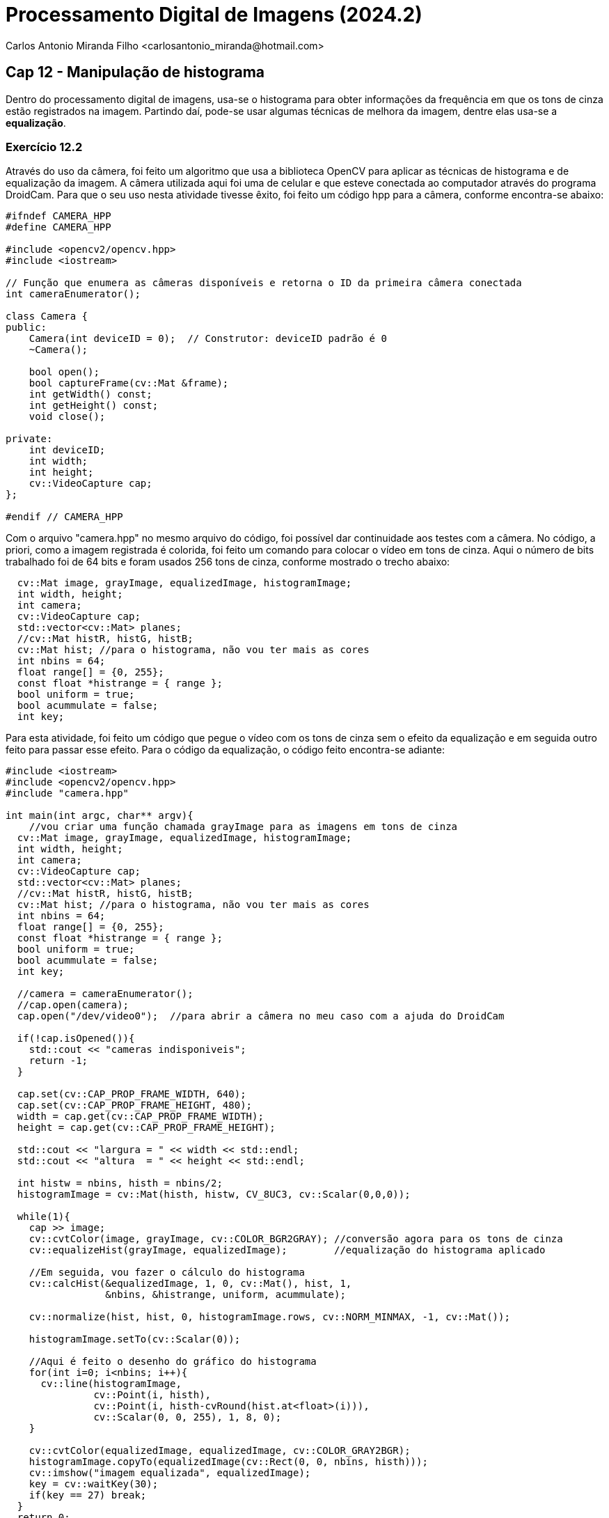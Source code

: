 = Processamento Digital de Imagens (2024.2)
Carlos Antonio Miranda Filho <carlosantonio_miranda@hotmail.com>

== Cap 12 - Manipulação de histograma

Dentro do processamento digital de imagens, usa-se o histograma para obter informações da frequência em que os tons de cinza estão registrados na imagem. Partindo daí, pode-se usar algumas técnicas de melhora da imagem, dentre elas usa-se a *equalização*.

=== Exercício 12.2

Através do uso da câmera, foi feito um algoritmo que usa a biblioteca OpenCV para aplicar as técnicas de histograma e de equalização da imagem. A câmera utilizada aqui foi uma de celular e que esteve conectada ao computador através do programa DroidCam. Para que o seu uso nesta atividade tivesse êxito, foi feito um código hpp para a câmera, conforme encontra-se abaixo:

----
#ifndef CAMERA_HPP
#define CAMERA_HPP

#include <opencv2/opencv.hpp>
#include <iostream>

// Função que enumera as câmeras disponíveis e retorna o ID da primeira câmera conectada
int cameraEnumerator();

class Camera {
public:
    Camera(int deviceID = 0);  // Construtor: deviceID padrão é 0
    ~Camera();

    bool open();
    bool captureFrame(cv::Mat &frame);
    int getWidth() const;
    int getHeight() const;
    void close();

private:
    int deviceID;
    int width;
    int height;
    cv::VideoCapture cap;
};

#endif // CAMERA_HPP
----

Com o arquivo "camera.hpp" no mesmo arquivo do código, foi possível dar continuidade aos testes com a câmera. No código, a priori, como a imagem registrada é colorida, foi feito um comando para colocar o vídeo em tons de cinza. Aqui o número de bits trabalhado foi de 64 bits e foram usados 256 tons de cinza, conforme mostrado o trecho abaixo:

----
  cv::Mat image, grayImage, equalizedImage, histogramImage;
  int width, height;
  int camera;
  cv::VideoCapture cap;
  std::vector<cv::Mat> planes;
  //cv::Mat histR, histG, histB;
  cv::Mat hist; //para o histograma, não vou ter mais as cores
  int nbins = 64;
  float range[] = {0, 255};
  const float *histrange = { range };
  bool uniform = true;
  bool acummulate = false;
  int key;
----

Para esta atividade, foi feito um código que pegue o vídeo com os tons de cinza sem o efeito da equalização e em seguida outro feito para passar esse efeito. Para o código da equalização, o código feito encontra-se adiante:

----
#include <iostream>
#include <opencv2/opencv.hpp>
#include "camera.hpp"

int main(int argc, char** argv){
    //vou criar uma função chamada grayImage para as imagens em tons de cinza
  cv::Mat image, grayImage, equalizedImage, histogramImage;
  int width, height;
  int camera;
  cv::VideoCapture cap;
  std::vector<cv::Mat> planes;
  //cv::Mat histR, histG, histB;
  cv::Mat hist; //para o histograma, não vou ter mais as cores
  int nbins = 64;
  float range[] = {0, 255};
  const float *histrange = { range };
  bool uniform = true;
  bool acummulate = false;
  int key;

  //camera = cameraEnumerator();
  //cap.open(camera);
  cap.open("/dev/video0");  //para abrir a câmera no meu caso com a ajuda do DroidCam
  
  if(!cap.isOpened()){
    std::cout << "cameras indisponiveis";
    return -1;
  }
  
  cap.set(cv::CAP_PROP_FRAME_WIDTH, 640);
  cap.set(cv::CAP_PROP_FRAME_HEIGHT, 480);  
  width = cap.get(cv::CAP_PROP_FRAME_WIDTH);
  height = cap.get(cv::CAP_PROP_FRAME_HEIGHT);

  std::cout << "largura = " << width << std::endl;
  std::cout << "altura  = " << height << std::endl;

  int histw = nbins, histh = nbins/2;
  histogramImage = cv::Mat(histh, histw, CV_8UC3, cv::Scalar(0,0,0));

  while(1){
    cap >> image;
    cv::cvtColor(image, grayImage, cv::COLOR_BGR2GRAY); //conversão agora para os tons de cinza
    cv::equalizeHist(grayImage, equalizedImage);        //equalização do histograma aplicado

    //Em seguida, vou fazer o cálculo do histograma
    cv::calcHist(&equalizedImage, 1, 0, cv::Mat(), hist, 1, 
                 &nbins, &histrange, uniform, acummulate);
    
    cv::normalize(hist, hist, 0, histogramImage.rows, cv::NORM_MINMAX, -1, cv::Mat());

    histogramImage.setTo(cv::Scalar(0));
    
    //Aqui é feito o desenho do gráfico do histograma
    for(int i=0; i<nbins; i++){
      cv::line(histogramImage,
               cv::Point(i, histh),
               cv::Point(i, histh-cvRound(hist.at<float>(i))),
               cv::Scalar(0, 0, 255), 1, 8, 0);
    }

    cv::cvtColor(equalizedImage, equalizedImage, cv::COLOR_GRAY2BGR);
    histogramImage.copyTo(equalizedImage(cv::Rect(0, 0, nbins, histh)));
    cv::imshow("imagem equalizada", equalizedImage);
    key = cv::waitKey(30);
    if(key == 27) break;
  }
  return 0;
}
----

Primeiro faço a conversão dos tons coloridos do vídeo para os tons de cinza e na próxima linha, aplico a imagem equalizada. Depois disso, faço o cálculo do histograma:

----
    cv::cvtColor(image, grayImage, cv::COLOR_BGR2GRAY); //conversão agora para os tons de cinza
    cv::equalizeHist(grayImage, equalizedImage);        //equalização do histograma aplicado

    //Em seguida, vou fazer o cálculo do histograma
    cv::calcHist(&equalizedImage, 1, 0, cv::Mat(), hist, 1, 
                 &nbins, &histrange, uniform, acummulate);

    cv::normalize(hist, hist, 0, histogramImage.rows, cv::NORM_MINMAX, -1, cv::Mat());

    histogramImage.setTo(cv::Scalar(0));
----

O calcHist do código pega respectivamente a referência, a quantidade de imagens do histograma, o ponteiro para o array de canal de imagens, másc. para marcar a região do cálculo do histograma, array para armazenar o histograma, a dimensionalidade do histograma, o endereço da variável que armazena a quantidade de divisões e as variáveis informando se o histograma é uniforme. Caso a variável não seja uniforme, a variável histrange deverá passar uma lista com os limites superiores de cada faixa.

Após o cálculo do histograma, ele será normalizado na faixa de valores que vai de 0 até a quantidade de linhas da imagem onde será desenhado. O trecho do código que representa o desenho do gráfico do histograma encontra-se abaixo:

----
for(int i=0; i<nbins; i++){
      cv::line(histogramImage,
               cv::Point(i, histh),
               cv::Point(i, histh-cvRound(hist.at<float>(i))),
               cv::Scalar(0, 0, 255), 1, 8, 0);
    }
    cv::cvtColor(equalizedImage, equalizedImage, cv::COLOR_GRAY2BGR);
    histogramImage.copyTo(equalizedImage(cv::Rect(0, 0, nbins, histh)));
    cv::imshow("imagem equalizada", equalizedImage);
    key = cv::waitKey(30);
    if(key == 27) break;
----

O resultado, colocado lado-a-lado com outro código feito à parte para a representação do vídeo em tons de cinza sem efeito de equalização encontra-se abaixo:

image::equalize_grayscale.png[]

O efeito que a equalização provoca na imagem é de pegar os tons de cinza do histograma e fazer um espalhamento dos seus valores na imagem. A consequência desse efeito é uma distribuição uniforme desses tons na imagem. Na imagem à esquerda está a imagem sob o efeito, é notado uma certa atenuação nos tons de cinza, porém uma das desvantagens é que essa distribuição também pode resultar em problemas de falso contorno, o que está explícito quando a equalização tenta fazer isso com o efeito dos tons claros ocasionados pela luz presente na foto.

Outras imagens tiradas pelo efeito da equalização encontram-se abaixo:

[role="image-row"]
++++
<div style="display: flex; justify-content: space-between;">
  <img src="imagem equalizada_screenshot_02.11.2024[4].png.png" alt="Imagem equalizada 1" style="width: 30%;"/>
  <img src="imagem equalizada_screenshot_02.11.2024[3].png" alt="Imagem equalizada 2" style="width: 30%;"/>
</div>
++++

[cols="1,1"]
|===
|image::[]
|image::.png[]
|===

O código completo com o efeito de equalização:

----
#include <iostream>
#include <opencv2/opencv.hpp>
#include "camera.hpp"

int main(int argc, char** argv){
    //vou criar uma função chamada grayImage para as imagens em tons de cinza
  cv::Mat image, grayImage, equalizedImage, histogramImage;
  int width, height;
  int camera;
  cv::VideoCapture cap;
  std::vector<cv::Mat> planes;
  cv::Mat hist; //para o histograma, não vou ter mais as cores
  int nbins = 64;
  float range[] = {0, 255};
  const float *histrange = { range };
  bool uniform = true;
  bool acummulate = false;
  int key;

  //camera = cameraEnumerator();
  //cap.open(camera);
  cap.open("/dev/video0");  //para abrir a câmera no meu caso com a ajuda do DroidCam
  
  if(!cap.isOpened()){
    std::cout << "cameras indisponiveis";
    return -1;
  }
  
  cap.set(cv::CAP_PROP_FRAME_WIDTH, 640);
  cap.set(cv::CAP_PROP_FRAME_HEIGHT, 480);  
  width = cap.get(cv::CAP_PROP_FRAME_WIDTH);
  height = cap.get(cv::CAP_PROP_FRAME_HEIGHT);

  std::cout << "largura = " << width << std::endl;
  std::cout << "altura  = " << height << std::endl;

  int histw = nbins, histh = nbins/2;
  histogramImage = cv::Mat(histh, histw, CV_8UC3, cv::Scalar(0,0,0));

  while(1){
    cap >> image;
    cv::cvtColor(image, grayImage, cv::COLOR_BGR2GRAY); //conversão agora para os tons de cinza
    cv::equalizeHist(grayImage, equalizedImage);        //equalização do histograma aplicado

    //Em seguida, vou fazer o cálculo do histograma
    cv::calcHist(&equalizedImage, 1, 0, cv::Mat(), hist, 1, 
                 &nbins, &histrange, uniform, acummulate);
    
    cv::normalize(hist, hist, 0, histogramImage.rows, cv::NORM_MINMAX, -1, cv::Mat());

    histogramImage.setTo(cv::Scalar(0));

    
    //Aqui é feito o desenho do gráfico dos histogramas
    for(int i=0; i<nbins; i++){
      cv::line(histogramImage,
               cv::Point(i, histh),
               cv::Point(i, histh-cvRound(hist.at<float>(i))),
               cv::Scalar(0, 0, 255), 1, 8, 0);
    }

    cv::cvtColor(equalizedImage, equalizedImage, cv::COLOR_GRAY2BGR);
    histogramImage.copyTo(equalizedImage(cv::Rect(0, 0, nbins, histh)));
    cv::imshow("imagem equalizada", equalizedImage);
    key = cv::waitKey(30);
    if(key == 27) break;
  }
  return 0;
}
----

O código usado para obter o vídeo em tons de cinza sem efeito:

----
#include <iostream>
#include <opencv2/opencv.hpp>

int main(int argc, char** argv){
    cv::Mat image, grayImage, hist;
    int width, height;
    cv::VideoCapture cap;
    int nbins = 64; // número de faixas para o histograma (tons de cinza)
    float range[] = {0, 255};  // faixa de valores possíveis (tons de cinza)
    const float* histrange = { range };
    bool uniform = true;
    bool accumulate = false;
    int key;

    cap.open("/dev/video0");  // abre a câmera
    if(!cap.isOpened()){
        std::cout << "Câmera indisponível!" << std::endl;
        return -1;
    }

    cap.set(cv::CAP_PROP_FRAME_WIDTH, 640);
    cap.set(cv::CAP_PROP_FRAME_HEIGHT, 480);
    width = cap.get(cv::CAP_PROP_FRAME_WIDTH);
    height = cap.get(cv::CAP_PROP_FRAME_HEIGHT);

    std::cout << "Largura = " << width << std::endl;
    std::cout << "Altura = " << height << std::endl;

    int histw = nbins, histh = nbins / 2;
    cv::Mat histImg(histh, histw, CV_8UC3, cv::Scalar(0,0,0));

    while(1){
        cap >> image;
        if (image.empty()) {
            std::cout << "Falha ao capturar a imagem!" << std::endl;
            break;
        }

        // Converte a imagem para tons de cinza
        cv::cvtColor(image, grayImage, cv::COLOR_BGR2GRAY);
        
        // Calcula o histograma da imagem em tons de cinza
        cv::calcHist(&grayImage, 1, 0, cv::Mat(), hist, 1, &nbins, &histrange, uniform, accumulate);

        // Normaliza o histograma
        cv::normalize(hist, hist, 0, histImg.rows, cv::NORM_MINMAX, -1, cv::Mat());

        histImg.setTo(cv::Scalar(0));

        // Desenha o gráfico do histograma
        for(int i = 0; i < nbins; i++) {
            cv::line(histImg,
                     cv::Point(i, histh),
                     cv::Point(i, histh - cvRound(hist.at<float>(i))),
                     cv::Scalar(0, 0, 255), 1, 8, 0);
        }

        // A imagem em tons de cinza é copiada no canto da imagem original
        cv::cvtColor(grayImage, image, cv::COLOR_GRAY2BGR);  // Converte de volta para colorido para visualização
        histImg.copyTo(image(cv::Rect(0, 0, nbins, histh)));

        // Exibe a imagem com o histograma
        cv::imshow("Imagem em Tons de Cinza com Histograma", image);
        
        key = cv::waitKey(30);
        if(key == 27) break; // Sai ao pressionar ESC
    }
    return 0;
}
----







